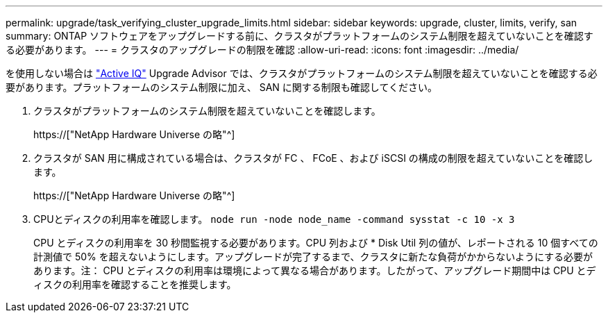 ---
permalink: upgrade/task_verifying_cluster_upgrade_limits.html 
sidebar: sidebar 
keywords: upgrade, cluster, limits, verify, san 
summary: ONTAP ソフトウェアをアップグレードする前に、クラスタがプラットフォームのシステム制限を超えていないことを確認する必要があります。 
---
= クラスタのアップグレードの制限を確認
:allow-uri-read: 
:icons: font
:imagesdir: ../media/


[role="lead"]
を使用しない場合は link:https://aiq.netapp.com/["Active IQ"^] Upgrade Advisor では、クラスタがプラットフォームのシステム制限を超えていないことを確認する必要があります。プラットフォームのシステム制限に加え、 SAN に関する制限も確認してください。

. クラスタがプラットフォームのシステム制限を超えていないことを確認します。
+
https://["NetApp Hardware Universe の略"^]

. クラスタが SAN 用に構成されている場合は、クラスタが FC 、 FCoE 、および iSCSI の構成の制限を超えていないことを確認します。
+
https://["NetApp Hardware Universe の略"^]

. CPUとディスクの利用率を確認します。 `node run -node node_name -command sysstat -c 10 -x 3`
+
CPU とディスクの利用率を 30 秒間監視する必要があります。CPU 列および * Disk Util 列の値が、レポートされる 10 個すべての計測値で 50% を超えないようにします。アップグレードが完了するまで、クラスタに新たな負荷がかからないようにする必要があります。注： CPU とディスクの利用率は環境によって異なる場合があります。したがって、アップグレード期間中は CPU とディスクの利用率を確認することを推奨します。



